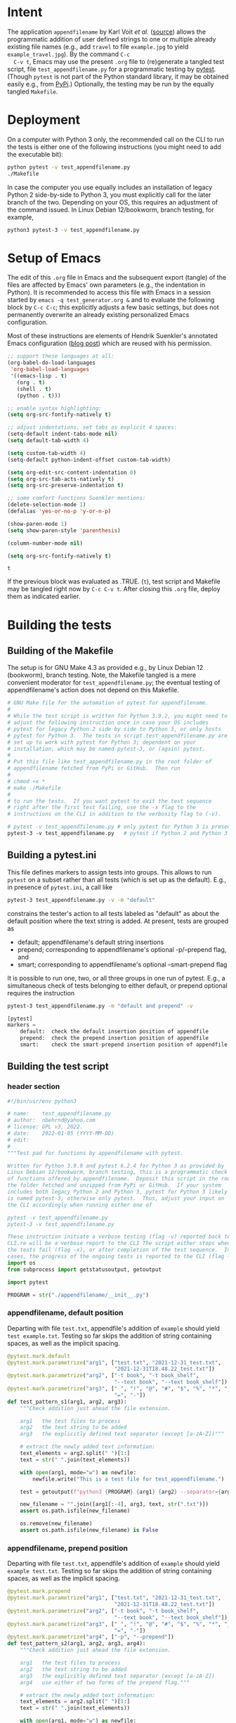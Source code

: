 # name:    test_generator.org
# author:  nbehrnd@yahoo.com
# date:    2022-01-05 (YYYY-MM-DD)
# edit:    2022-01-06 (YYYY-MM-DD)
# license: GPL3, 2022.
# Export the tangled files with C-c C-v t

#+PROPERTY: header-args :tangle yes

* Intent

  The application =appendfilename= by Karl Voit /et al./ ([[https://github.com/novoid/appendfilename][source]])
  allows the programmatic addition of user defined strings to one or
  multiple already existing file names (e.g., add =travel= to file
  =example.jpg= to yield =example_travel.jpg=).  By the command =C-c
  C-v t=, Emacs may use the present =.org= file to (re)generate a
  tangled test script, file =test_appendfilename.py= for a
  programmatic testing by [[https://docs.pytest.org/en/latest/][pytest]].  (Though =pytest= is not part of the
  Python standard library, it may be obtained easily e.g., from [[https://pypi.org/project/pytest/][PyPi]].)
  Optionally, the testing may be run by the equally tangled
  =Makefile=.

* Deployment

  On a computer with Python 3 only, the recommended call on the CLI to
  run the tests is either one of the following instructions (you might
  need to add the executable bit):

  #+begin_src bash :tangle no
  python pytest -v test_appendfilename.py
  ./Makefile
  #+end_src

  In case the computer you use equally includes an installation of
  legacy Python 2 side-by-side to Python 3, you must explicitly call
  for the later branch of the two.  Depending on your OS, this
  requires an adjustment of the command issued.  In Linux Debian
  12/bookworm, branch testing, for example,

  #+begin_src bash :tangle no
  python3 pytest-3 -v test_appendfilename.py
  #+end_src

* Setup of Emacs

  The edit of this =.org= file in Emacs and the subsequent export
  (tangle) of the files are affected by Emacs' own parameters (e.g.,
  the indentation in Python).  It is recommended to access this file
  with Emacs in a session started by =emacs -q test_generator.org &=
  and to evaluate the following block by =C-c C-c=; this explicitly
  adjusts a few basic settings, but does not permanently overwrite an
  already existing personalized Emacs configuration.

  Most of these instructions are elements of Hendrik Suenkler's
  annotated Emacs configuration ([[https://www.suenkler.info/notes/emacs-config/][blog post]]) which are reused with his
  permission.

  #+begin_src emacs-lisp :tangle no
;; support these languages at all:
(org-babel-do-load-languages
 'org-babel-load-languages
 '((emacs-lisp . t)
   (org . t)
   (shell . t)
   (python . t)))

;; enable syntax highlighting:
(setq org-src-fontify-natively t)

;; adjust indentations, set tabs as explicit 4 spaces:
(setq-default indent-tabs-mode nil)
(setq default-tab-width 4)

(setq custom-tab-width 4)
(setq-default python-indent-offset custom-tab-width)

(setq org-edit-src-content-indentation 0)
(setq org-src-tab-acts-natively t)
(setq org-src-preserve-indentation t)

;; some comfort functions Suenkler mentions:
(delete-selection-mode 1)
(defalias 'yes-or-no-p 'y-or-n-p)

(show-paren-mode 1)
(setq show-paren-style 'parenthesis)

(column-number-mode nil)

(setq org-src-fontify-natively t)
  #+end_src

  #+RESULTS:
  : t

  If the previous block was evaluated as .TRUE. (=t=), test script and
  Makefile may be tangled right now by =C-c C-v t=.  After closing
  this =.org= file, deploy them as indicated earlier.

* Building the tests

** Building of the Makefile

   The setup is for GNU Make 4.3 as provided e.g., by Linux Debian 12
   (bookworm), branch testing.  Note, the Makefile tangled is a mere
   convenient moderator for =test_appendfilename.py=; the eventual
   testing of appendfilename's action does not depend on this
   Makefile.

    #+BEGIN_SRC makefile :tangle Makefile
# GNU Make file for the automation of pytest for appendfilename.
#
# While the test script is written for Python 3.9.2, you might need to
# adjust the following instruction once in case your OS includes
# pytest for legacy Python 2 side by side to Python 3, or only hosts
# pytest for Python 3.  The tests in script test_appendfilename.py are
# set up to work with pytest for Python 3; dependent on your
# installation, which may be named pytest-3, or (again) pytest.
#
# Put this file like test_appendfilename.py in the root folder of
# appendfilename fetched from PyPi or GitHub.  Then run
#
# chmod +x *
# make ./Makefile
#
# to run the tests.  If you want pytest to exit the test sequence
# right after the first test failing, use the -x flag to the
# instructions on the CLI in addition to the verbosity flag to (-v).

# pytest -v test_appendfilename.py # only pytest for Python 3 is present
pytest-3 -v test_appendfilename.py   # pytest if Python 2 and Python 3 coexist
    #+end_src

** Building a pytest.ini

   This file defines markers to assign tests into groups.  This allows to run
   =pytest= on a subset rather than all tests (which is set up as the default).
   E.g., in presence of =pytest.ini=, a call like

   #+begin_src bash  :tangle no
pytest-3 test_appendfilename.py -v -m "default"
   #+end_src

   constrains the tester's action to all tests labeled as "default" as about the
   default position where the text string is added.  At present, tests are
   grouped as
   + default; appendfilename's default string insertions
   + prepend; corresponding to appendfilename's optional -p/--prepend flag, and
   + smart; corresponding to appendfilename's optional --smart-prepend flag
     
   It is possible to run one, two, or all three groups in one run of pytest.
   E.g., a simultaneous check of tests belonging to either default, or prepend
   optional requires the instruction

   #+begin_src bash :tangle no
pytest-3 test_appendfilename.py -m "default and prepend" -v
   #+end_src

   #+begin_src python :tangle pytest.ini
[pytest]
markers =
    default:  check the default insertion position of appendfile
    prepend:  check the prepend insertion position of appendfile
    smart:    check the smart-prepend insertion position of appendfile
   #+end_src


** Building the test script

*** header section
    #+BEGIN_SRC python :tangle test_appendfilename.py
#!/bin/usr/env python3

# name:    test_appendfilename.py
# author:  nbehrnd@yahoo.com
# license: GPL v3, 2022.
# date:    2022-01-05 (YYYY-MM-DD)
# edit:
#
"""Test pad for functions by appendfilename with pytest.

Written for Python 3.9.9 and pytest 6.2.4 for Python 3 as provided by
Linux Debian 12/bookworm, branch testing, this is a programmatic check
of functions offered by appendfilename.  Deposit this script in the root of
the folder fetched and unzipped from PyPi or GitHub.  If your system
includes both legacy Python 2 and Python 3, pytest for Python 3 likely
is named pytest-3; otherwise only pytest.  Thus, adjust your input on
the CLI accordingly when running either one of

pytest -v test_appendfilename.py
pytest-3 -v test_appendfilename.py

These instruction initiate a verbose testing (flag -v) reported back to the
CLI.re will be a verbose report to the CLI The script either stops when one of
the tests fail (flag -x), or after completion of the test sequence.  In both
cases, the progress of the ongoing tests is reported to the CLI (flag -v)."""
import os
from subprocess import getstatusoutput, getoutput

import pytest

PROGRAM = str("./appendfilename/__init__.py")
    #+end_src

*** appendfilename, default position
    
    Departing with file =test.txt=, appendfile's addition of =example= should
    yield =test example.txt=.  Testing so far skips the addition of string
    containing spaces, as well as the implicit spacing.

    #+begin_src python :tangle test_appendfilename.py
@pytest.mark.default
@pytest.mark.parametrize("arg1", ["test.txt", "2021-12-31_test.txt",
                                  "2021-12-31T18.48.22_test.txt"])
@pytest.mark.parametrize("arg2", ["-t book", "-t book_shelf",
                                  "--text book", "--text book_shelf"])
@pytest.mark.parametrize("arg3", [" ", "!", "@", "#", "$", "%", "*", "_", "+",
                                  "=", "-"])
def test_pattern_s1(arg1, arg2, arg3):
    """Check addition just ahead the file extension.

    arg1   the test files to process
    arg2   the text string to be added
    arg3   the explicitly defined text separator (except [a-zA-Z])"""

    # extract the newly added text information:
    text_elements = arg2.split(" ")[1:]
    text = str(" ".join(text_elements))

    with open(arg1, mode="w") as newfile:
        newfile.write("This is a test file for test_appendfilename.")

    test = getoutput(f"python3 {PROGRAM} {arg1} {arg2} --separator={arg3}")

    new_filename = "".join([arg1[:-4], arg3, text, str(".txt")])
    assert os.path.isfile(new_filename)

    os.remove(new_filename)
    assert os.path.isfile(new_filename) is False
    #+end_src

*** appendfilename, prepend position
    
    Departing with file =test.txt=, appendfile's addition of =example=
    should yield =example test.txt=.  Testing so far skips the
    addition of string containing spaces, as well as the implicit
    spacing.

    #+begin_src python :tangle test_appendfilename.py
@pytest.mark.prepend
@pytest.mark.parametrize("arg1", ["test.txt", "2021-12-31_test.txt",
                                  "2021-12-31T18.48.22_test.txt"])
@pytest.mark.parametrize("arg2", ["-t book", "-t book_shelf",
                                  "--text book", "--text book_shelf"])
@pytest.mark.parametrize("arg3", [" ", "!", "@", "#", "$", "%", "*", "_", "+",
                                  "=", "-"])
@pytest.mark.parametrize("arg4", ["-p", "--prepend"])
def test_pattern_s2(arg1, arg2, arg3, arg4):
    """Check addition just ahead the file extension.

    arg1   the test files to process
    arg2   the text string to be added
    arg3   the explicitly defined text separator (except [a-zA-Z])
    arg4   use either of two forms of the prepend flag."""

    # extract the newly added text information:
    text_elements = arg2.split(" ")[1:]
    text = str(" ".join(text_elements))

    with open(arg1, mode="w") as newfile:
        newfile.write("This is a test file for test_appendfilename.")

    test = getoutput(f"python3 {PROGRAM} {arg1} {arg2} --separator={arg3} {arg4}")

    new_filename = "".join([text, arg3, arg1])
    assert os.path.isfile(new_filename)

    os.remove(new_filename)
    assert os.path.isfile(new_filename) is False
    #+end_src

*** appendfilename, smart prepend position
    
    Departing with file =2021-12-31T18.48.22_test.txt=, appendfile's
    addition of =example= should yield =2021-12-31T18.48.22_test
    example.txt=.  Testing so far skips the addition of string
    containing spaces, as well as the implicit spacing.

    This constrained test instance is known to successfully pass for
    file =2021-12-31T18.48.22_test.txt=.  By subsequent inspection of
    the directory in question, =test.txt= is processed correctly (to
    yield =book test.txt=), the false positive alert by pytest could
    be resolved by working on the test function.  File
    =2021-12-31.txt= however /indeed is erroneous/; as by
    <2022-01-06 Thu>, it yields =2021-12-31 book txt= in lieu of
    =2021-12-31 book.txt=.

    #+begin_src python :tangle test_appendfilename.py
@pytest.mark.smart
@pytest.mark.parametrize("arg1", ["2021-12-31T18.48.22_test.txt", "2021-12-31.txt", "test.txt"])
@pytest.mark.parametrize("arg2", ["-t book"])  #, "-t book_shelf",
                                  # "--text book", "--text book_shelf"])
@pytest.mark.parametrize("arg3", [" "])  #, "!", "@", "#", "$", "%", "*", "_", "+",
                                  # "=", "-"])
def test_pattern_s3(arg1, arg2, arg3):
    """Check addition retaining time stamp on leading position.

    arg1   the test files to process
    arg2   the text string to be added
    arg3   the explicitly defined text separator (except [a-zA-Z])."""

    # extract the newly added text information:
    text_elements = arg2.split(" ")[1:]
    text = str(" ".join(text_elements))

    with open(arg1, mode="w") as newfile:
        newfile.write("This is a test file for test_appendfilename.")

    test = getoutput(f"python3 {PROGRAM} {arg1} {arg2} --separator={arg3} --smart-prepend")

    # for now, and only valid for the pattern --withtime:
    new_filename = "2021-12-31T18.48.22 book test.txt"

    assert os.path.isfile(new_filename) 

    os.remove(new_filename)
    assert os.path.isfile(new_filename) is False
    #+end_src


